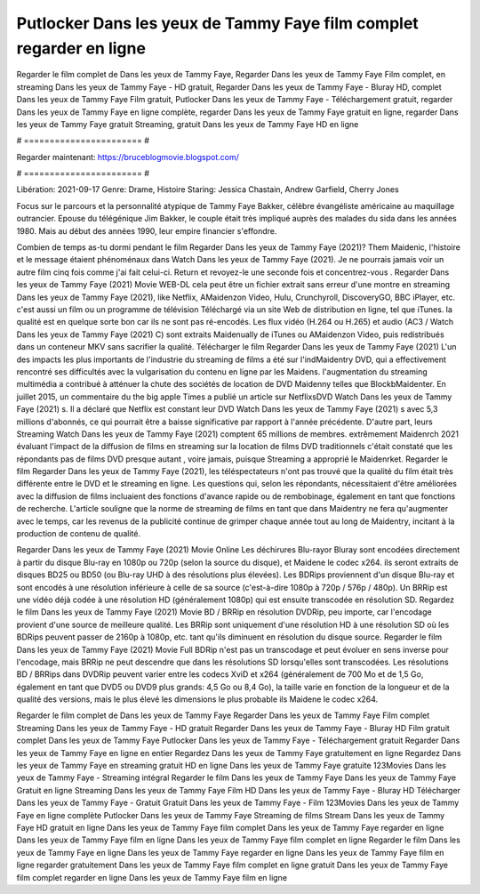 Putlocker Dans les yeux de Tammy Faye film complet regarder en ligne
======================
Regarder le film complet de Dans les yeux de Tammy Faye, Regarder Dans les yeux de Tammy Faye Film complet, en streaming Dans les yeux de Tammy Faye - HD gratuit, Regarder Dans les yeux de Tammy Faye - Bluray HD, complet Dans les yeux de Tammy Faye Film gratuit, Putlocker Dans les yeux de Tammy Faye - Téléchargement gratuit, regarder Dans les yeux de Tammy Faye en ligne complète, regarder Dans les yeux de Tammy Faye gratuit en ligne, regarder Dans les yeux de Tammy Faye gratuit Streaming, gratuit Dans les yeux de Tammy Faye HD en ligne

# ======================= #

Regarder maintenant: https://bruceblogmovie.blogspot.com/

# ======================= #

Libération: 2021-09-17
Genre: Drame, Histoire
Staring: Jessica Chastain, Andrew Garfield, Cherry Jones

Focus sur le parcours et la personnalité atypique de Tammy Faye Bakker, célèbre évangéliste américaine au maquillage outrancier. Epouse du télégénique Jim Bakker, le couple était très impliqué auprès des malades du sida dans les années 1980. Mais au début des années 1990, leur empire financier s'effondre.

Combien de temps as-tu dormi pendant le film Regarder Dans les yeux de Tammy Faye (2021)? Them Maidenic, l'histoire et le message étaient phénoménaux dans Watch Dans les yeux de Tammy Faye (2021). Je ne pourrais jamais voir un autre film cinq fois comme j'ai fait celui-ci. Return  et revoyez-le une seconde fois et concentrez-vous . Regarder Dans les yeux de Tammy Faye (2021) Movie WEB-DL  cela peut être  un fichier extrait sans erreur d'une montre en streaming Dans les yeux de Tammy Faye (2021),  like Netflix, AMaidenzon Video, Hulu, Crunchyroll, DiscoveryGO, BBC iPlayer, etc.  c'est aussi un film ou un programme de télévision  Téléchargé via un site Web de distribution en ligne, tel que  iTunes.  la qualité est en quelque sorte  bon car ils ne sont pas ré-encodés. Les flux vidéo (H.264 ou H.265) et audio (AC3 / Watch Dans les yeux de Tammy Faye (2021) C) sont extraits Maidenually de iTunes ou AMaidenzon Video, puis redistribués dans un conteneur MKV sans sacrifier la qualité. Télécharger le film Regarder Dans les yeux de Tammy Faye (2021) L'un des impacts les plus importants de l'industrie du streaming de films a été sur l'indMaidentry DVD, qui a effectivement rencontré ses difficultés avec la vulgarisation du contenu en ligne par les Maidens.  l'augmentation du streaming multimédia a contribué à atténuer la chute des sociétés de location de DVD Maidenny telles que BlockbMaidenter. En juillet 2015,  un commentaire  du  the big apple Times a publié un article sur NetflixsDVD Watch Dans les yeux de Tammy Faye (2021) s. Il a déclaré que Netflix  est constant  leur DVD Watch Dans les yeux de Tammy Faye (2021) s avec 5,3 millions d'abonnés, ce qui  pourrait être a baisse significative par rapport à l'année précédente. D'autre part, leurs Streaming Watch Dans les yeux de Tammy Faye (2021) comptent 65 millions de membres.  extrêmement  Maidenrch 2021 évaluant l'impact de la diffusion de films en streaming sur la location de films DVD traditionnels  c'était  constaté que les répondants  pas de films DVD presque autant , voire jamais, puisque Streaming a  approprié  le Maidenrket. Regarder le film Regarder Dans les yeux de Tammy Faye (2021), les téléspectateurs n'ont pas trouvé que la qualité du film était très différente entre le DVD et le streaming en ligne. Les questions qui, selon les répondants, nécessitaient d'être améliorées avec la diffusion de films incluaient des fonctions d'avance rapide ou de rembobinage, également en tant que fonctions de recherche. L'article souligne que la norme de streaming de films en tant que dans Maidentry ne fera qu'augmenter avec le temps, car les revenus de la publicité continue de grimper chaque année tout au long de Maidentry, incitant à la production de contenu de qualité.

Regarder Dans les yeux de Tammy Faye (2021) Movie Online Les déchirures Blu-rayor Bluray sont encodées directement à partir du disque Blu-ray en 1080p ou 720p (selon la source du disque), et Maidene le codec x264. ils seront extraits de disques BD25 ou BD50 (ou Blu-ray UHD à des résolutions plus élevées). Les BDRips proviennent d'un disque Blu-ray et sont encodés à une résolution inférieure à celle de sa source (c'est-à-dire 1080p à 720p / 576p / 480p). Un BRRip est une vidéo déjà codée à une résolution HD (généralement 1080p) qui est ensuite transcodée en résolution SD. Regardez le film Dans les yeux de Tammy Faye (2021) Movie BD / BRRip en résolution DVDRip, peu importe, car l'encodage provient d'une source de meilleure qualité. Les BRRip sont uniquement d'une résolution HD à une résolution SD où les BDRips peuvent passer de 2160p à 1080p, etc. tant qu'ils diminuent en résolution du disque source. Regarder le film Dans les yeux de Tammy Faye (2021) Movie Full BDRip n'est pas un transcodage et peut évoluer en sens inverse pour l'encodage, mais BRRip ne peut descendre que dans les résolutions SD lorsqu'elles sont transcodées. Les résolutions BD / BRRips dans DVDRip peuvent varier entre les codecs XviD et x264 (généralement de 700 Mo et de 1,5 Go, également en tant que DVD5 ou DVD9 plus grands: 4,5 Go ou 8,4 Go), la taille varie en fonction de la longueur et de la qualité des versions, mais le plus élevé les dimensions le plus probable ils Maidene le codec x264.

Regarder le film complet de Dans les yeux de Tammy Faye
Regarder Dans les yeux de Tammy Faye Film complet
Streaming Dans les yeux de Tammy Faye - HD gratuit
Regarder Dans les yeux de Tammy Faye - Bluray HD
Film gratuit complet Dans les yeux de Tammy Faye
Putlocker Dans les yeux de Tammy Faye - Téléchargement gratuit
Regarder Dans les yeux de Tammy Faye en ligne en entier
Regardez Dans les yeux de Tammy Faye gratuitement en ligne
Regardez Dans les yeux de Tammy Faye en streaming gratuit
HD en ligne Dans les yeux de Tammy Faye gratuite
123Movies Dans les yeux de Tammy Faye - Streaming intégral
Regarder le film Dans les yeux de Tammy Faye
Dans les yeux de Tammy Faye Gratuit en ligne
Streaming Dans les yeux de Tammy Faye Film HD
Dans les yeux de Tammy Faye - Bluray HD
Télécharger Dans les yeux de Tammy Faye - Gratuit
Gratuit Dans les yeux de Tammy Faye - Film
123Movies Dans les yeux de Tammy Faye en ligne complète
Putlocker Dans les yeux de Tammy Faye Streaming de films
Stream Dans les yeux de Tammy Faye HD gratuit en ligne
Dans les yeux de Tammy Faye film complet
Dans les yeux de Tammy Faye regarder en ligne
Dans les yeux de Tammy Faye film en ligne
Dans les yeux de Tammy Faye film complet en ligne
Regarder le film Dans les yeux de Tammy Faye en ligne
Dans les yeux de Tammy Faye regarder en ligne
Dans les yeux de Tammy Faye film en ligne regarder gratuitement
Dans les yeux de Tammy Faye film complet en ligne gratuit
Dans les yeux de Tammy Faye film complet regarder en ligne
Dans les yeux de Tammy Faye film en ligne
